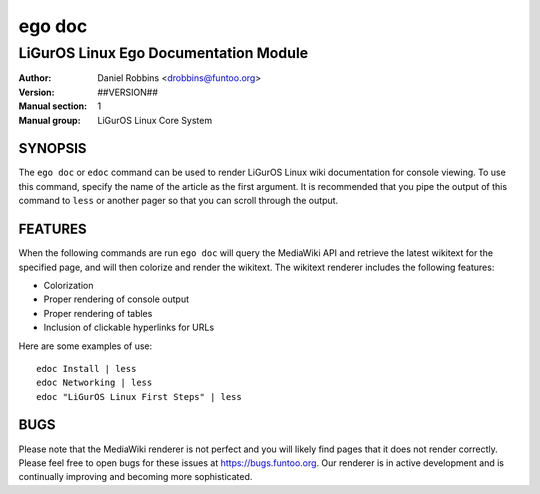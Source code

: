 =========
ego doc
=========

---------------------------------------------
LiGurOS Linux Ego Documentation Module
---------------------------------------------

:Author: Daniel Robbins <drobbins@funtoo.org>
:Version: ##VERSION##
:Manual section: 1
:Manual group: LiGurOS Linux Core System

SYNOPSIS
========

The ``ego doc`` or ``edoc`` command can be used to render LiGurOS Linux wiki documentation for console viewing. To use
this command, specify the name of the article as the first argument. It is recommended that you pipe the output of this
command to ``less`` or another pager so that you can scroll through the output.

FEATURES
========

When the following commands are run ``ego doc`` will query the MediaWiki API and retrieve the latest wikitext for the
specified page, and will then colorize and render the wikitext. The wikitext renderer includes the following features:

* Colorization
* Proper rendering of console output
* Proper rendering of tables
* Inclusion of clickable hyperlinks for URLs

Here are some examples of use::

  edoc Install | less
  edoc Networking | less
  edoc "LiGurOS Linux First Steps" | less

BUGS
====

Please note that the MediaWiki renderer is not perfect and you will likely find pages that it does not render correctly.
Please feel free to open bugs for these issues at https://bugs.funtoo.org. Our renderer is in active development and is
continually improving and becoming more sophisticated.